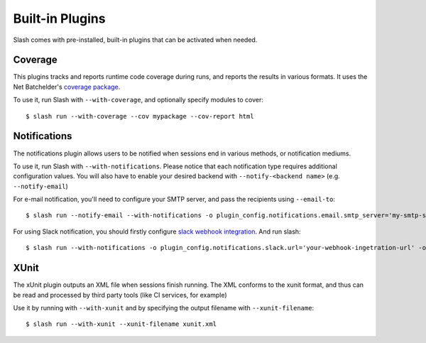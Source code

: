 Built-in Plugins
================

Slash comes with pre-installed, built-in plugins that can be activated when needed.

Coverage
--------

This plugins tracks and reports runtime code coverage during runs, and reports the results in various formats. It uses the Net Batchelder's `coverage package <https://coverage.readthedocs.io/en/>`_.

To use it, run Slash with ``--with-coverage``, and optionally specify modules to cover::

  $ slash run --with-coverage --cov mypackage --cov-report html

Notifications
-------------

The notifications plugin allows users to be notified when sessions end in various methods, or notification mediums.

To use it, run Slash with ``--with-notifications``. Please notice that each notification type requires additional configuration values. You will also have to enable your desired backend with ``--notify-<backend name>`` (e.g. ``--notify-email``)

For e-mail notification, you'll need to configure your SMTP server, and pass the recipients using ``--email-to``::

  $ slash run --notify-email --with-notifications -o plugin_config.notifications.email.smtp_server='my-smtp-server.com --email-to youremail@company.com'

For using Slack notification, you should firstly configure `slack webhook integration <https://api.slack.com/incoming-webhooks>`_. And run slash::

  $ slash run --with-notifications -o plugin_config.notifications.slack.url='your-webhook-ingetration-url' -o plugin_config.notifications.slack.channel='@myslackuser'

XUnit
-----

The xUnit plugin outputs an XML file when sessions finish running. The XML conforms to the xunit format, and thus can be read and processed by third party tools (like CI services, for example)

Use it by running with ``--with-xunit`` and by specifying the output filename with ``--xunit-filename``::

  $ slash run --with-xunit --xunit-filename xunit.xml
